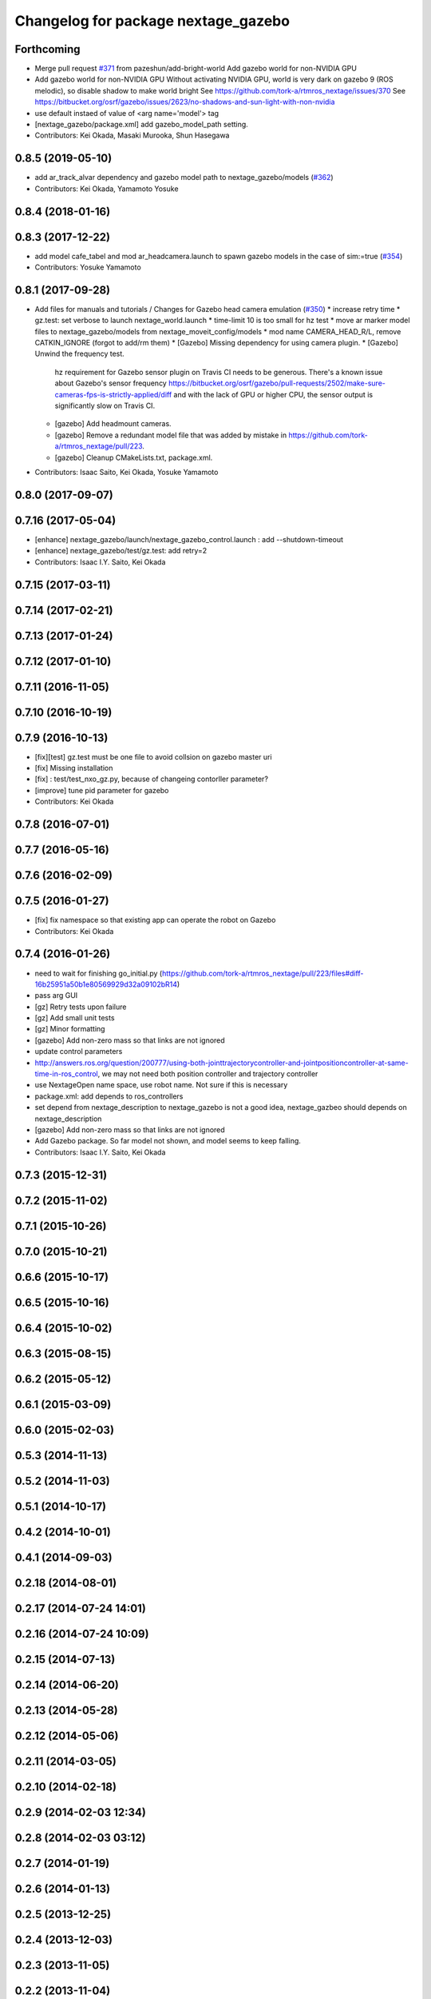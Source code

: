 ^^^^^^^^^^^^^^^^^^^^^^^^^^^^^^^^^^^^
Changelog for package nextage_gazebo
^^^^^^^^^^^^^^^^^^^^^^^^^^^^^^^^^^^^

Forthcoming
-----------
* Merge pull request `#371 <https://github.com/tork-a/rtmros_nextage/issues/371>`_ from pazeshun/add-bright-world
  Add gazebo world for non-NVIDIA GPU
* Add gazebo world for non-NVIDIA GPU
  Without activating NVIDIA GPU, world is very dark on gazebo 9 (ROS melodic), so disable shadow to make world bright
  See https://github.com/tork-a/rtmros_nextage/issues/370
  See https://bitbucket.org/osrf/gazebo/issues/2623/no-shadows-and-sun-light-with-non-nvidia
* use default instaed of value of <arg name='model'> tag
* [nextage_gazebo/package.xml] add gazebo_model_path setting.
* Contributors: Kei Okada, Masaki Murooka, Shun Hasegawa

0.8.5 (2019-05-10)
------------------
* add ar_track_alvar dependency and gazebo model path to nextage_gazebo/models (`#362 <https://github.com/tork-a/rtmros_nextage/issues/362>`_)
* Contributors: Kei Okada, Yamamoto Yosuke

0.8.4 (2018-01-16)
------------------

0.8.3 (2017-12-22)
------------------
* add model cafe_tabel and mod ar_headcamera.launch to spawn gazebo models in the case of sim:=true (`#354 <https://github.com/tork-a/rtmros_nextage/issues/354>`_)
* Contributors: Yosuke Yamamoto

0.8.1 (2017-09-28)
------------------
* Add files for manuals and tutorials / Changes for Gazebo head camera emulation (`#350 <https://github.com/tork-a/rtmros_nextage/issues/350>`_)
  * increase retry time
  * gz.test: set verbose to launch nextage_world.launch
  * time-limit 10 is too small for hz test
  * move ar marker model files to nextage_gazebo/models from nextage_moveit_config/models
  * mod name CAMERA_HEAD_R/L, remove CATKIN_IGNORE (forgot to add/rm them)
  * [Gazebo] Missing dependency for using camera plugin.
  * [Gazebo] Unwind the frequency test.
    hz requirement for Gazebo sensor plugin on Travis CI needs to be generous. There's a known issue about Gazebo's sensor frequency https://bitbucket.org/osrf/gazebo/pull-requests/2502/make-sure-cameras-fps-is-strictly-applied/diff and with the lack of GPU or higher CPU, the sensor output is significantly slow on Travis CI.
  * [gazebo] Add headmount cameras.
  * [gazebo] Remove a redundant model file that was added by mistake in https://github.com/tork-a/rtmros_nextage/pull/223.
  * [gazebo] Cleanup CMakeLists.txt, package.xml.
* Contributors: Isaac Saito, Kei Okada, Yosuke Yamamoto

0.8.0 (2017-09-07)
------------------

0.7.16 (2017-05-04)
-------------------
* [enhance] nextage_gazebo/launch/nextage_gazebo_control.launch : add --shutdown-timeout
* [enhance] nextage_gazebo/test/gz.test: add retry=2
* Contributors: Isaac I.Y. Saito, Kei Okada

0.7.15 (2017-03-11)
-------------------

0.7.14 (2017-02-21)
-------------------

0.7.13 (2017-01-24)
-------------------

0.7.12 (2017-01-10)
-------------------

0.7.11 (2016-11-05)
-------------------

0.7.10 (2016-10-19)
-------------------

0.7.9 (2016-10-13)
------------------
* [fix][test] gz.test must be one file to avoid collsion on gazebo master uri
* [fix] Missing installation
* [fix] : test/test_nxo_gz.py, because of changeing contorller parameter?
* [improve] tune pid parameter for gazebo
* Contributors: Kei Okada

0.7.8 (2016-07-01)
------------------

0.7.7 (2016-05-16)
------------------

0.7.6 (2016-02-09)
------------------

0.7.5 (2016-01-27)
------------------
* [fix] fix namespace so that existing app can operate the robot on Gazebo
* Contributors: Kei Okada

0.7.4 (2016-01-26)
------------------
* need to wait for finishing go_initial.py (https://github.com/tork-a/rtmros_nextage/pull/223/files#diff-16b25951a50b1e80569929d32a09102bR14)
* pass arg GUI
* [gz] Retry tests upon failure
* [gz] Add small unit tests
* [gz] Minor formatting
* [gazebo] Add non-zero mass so that links are not ignored
* update control parameters
* http://answers.ros.org/question/200777/using-both-jointtrajectorycontroller-and-jointpositioncontroller-at-same-time-in-ros_control, we may not need both position controller and trajectory controller
* use NextageOpen name space, use robot name. Not sure if this is necessary
* package.xml: add depends to ros_controllers
* set depend from nextage_description to nextage_gazebo is not a good idea, nextage_gazbeo should depends on nextage_description
* [gazebo] Add non-zero mass so that links are not ignored
* Add Gazebo package. So far model not shown, and model seems to keep falling.
* Contributors: Isaac I.Y. Saito, Kei Okada

0.7.3 (2015-12-31)
------------------

0.7.2 (2015-11-02)
------------------

0.7.1 (2015-10-26)
------------------

0.7.0 (2015-10-21)
------------------

0.6.6 (2015-10-17)
------------------

0.6.5 (2015-10-16)
------------------

0.6.4 (2015-10-02)
------------------

0.6.3 (2015-08-15)
------------------

0.6.2 (2015-05-12)
------------------

0.6.1 (2015-03-09)
------------------

0.6.0 (2015-02-03)
------------------

0.5.3 (2014-11-13)
------------------

0.5.2 (2014-11-03)
------------------

0.5.1 (2014-10-17)
------------------

0.4.2 (2014-10-01)
------------------

0.4.1 (2014-09-03)
------------------

0.2.18 (2014-08-01)
-------------------

0.2.17 (2014-07-24 14:01)
-------------------------

0.2.16 (2014-07-24 10:09)
-------------------------

0.2.15 (2014-07-13)
-------------------

0.2.14 (2014-06-20)
-------------------

0.2.13 (2014-05-28)
-------------------

0.2.12 (2014-05-06)
-------------------

0.2.11 (2014-03-05)
-------------------

0.2.10 (2014-02-18)
-------------------

0.2.9 (2014-02-03 12:34)
------------------------

0.2.8 (2014-02-03 03:12)
------------------------

0.2.7 (2014-01-19)
------------------

0.2.6 (2014-01-13)
------------------

0.2.5 (2013-12-25)
------------------

0.2.4 (2013-12-03)
------------------

0.2.3 (2013-11-05)
------------------

0.2.2 (2013-11-04)
------------------

0.2.1 (2013-10-31)
------------------

0.2.0 (2013-10-30)
------------------
